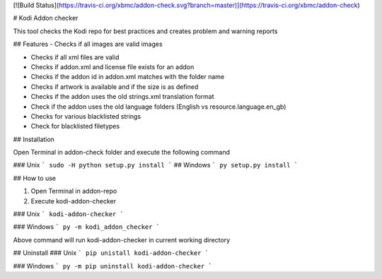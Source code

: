 
[![Build Status](https://travis-ci.org/xbmc/addon-check.svg?branch=master)](https://travis-ci.org/xbmc/addon-check)

# Kodi Addon checker

This tool checks the Kodi repo for best practices and creates problem and warning reports

## Features
- Checks if all images are valid images

- Checks if all xml files are valid

- Checks if addon.xml and license file exists for an addon

- Checks if the addon id in addon.xml matches with the folder name

- Checks if artwork is available and if the size is as defined

- Checks if the addon uses the old strings.xml translation format

- Check if the addon uses the old language folders (English vs resource.language.en_gb)

- Checks for various blacklisted strings

- Check for blacklisted filetypes

## Installation

Open Terminal in addon-check folder and execute the following command

### Unix
```
sudo -H python setup.py install
```
## Windows
```
py setup.py install
```

## How to use

1. Open Terminal in addon-repo

2. Execute kodi-addon-checker

### Unix
```
kodi-addon-checker
```

### Windows
```
py -m kodi_addon_checker
```

Above command will run kodi-addon-checker in current working directory

## Uninstall
### Unix
```
pip unistall kodi-addon-checker
```

### Windows
```
py -m pip uninstall kodi-addon-checker
```

